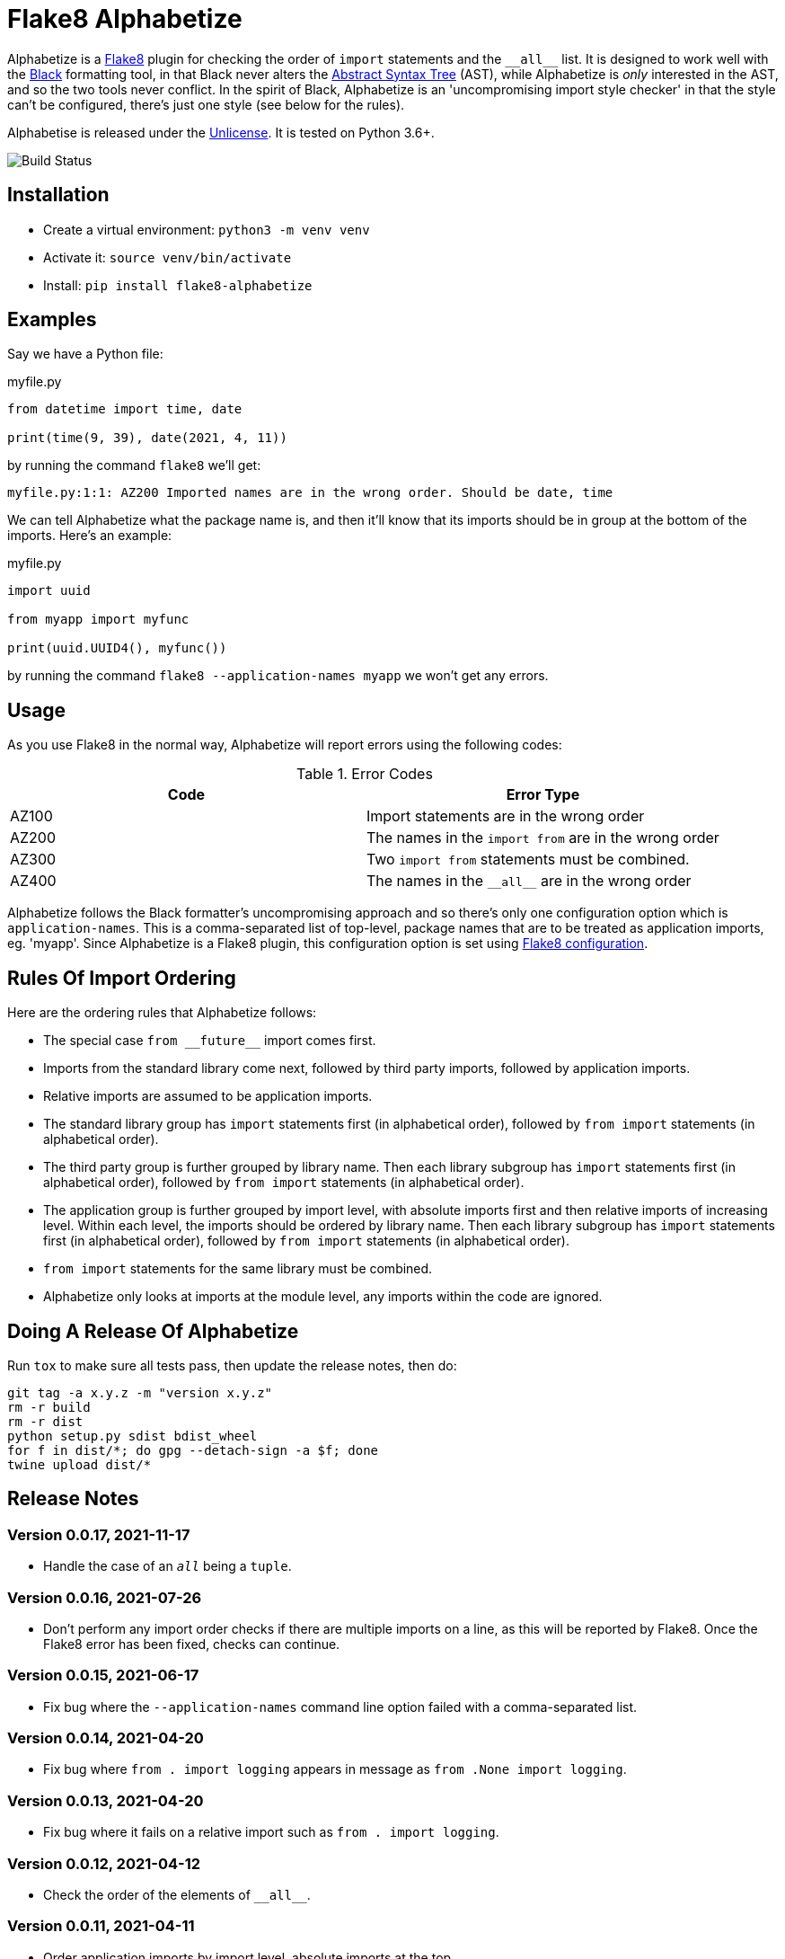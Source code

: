 = Flake8 Alphabetize
:tox: preamble

Alphabetize is a https://flake8.pycqa.org/en/latest/[Flake8] plugin for checking the
order of `import` statements and the `pass:macros[__all__]` list. It is designed to work
well with the https://black.readthedocs.io/en/stable/index.html[Black] formatting tool,
in that Black never alters the
https://en.wikipedia.org/wiki/Abstract_syntax_tree[Abstract Syntax Tree] (AST), while
Alphabetize is _only_ interested in the AST, and so the two tools never conflict. In
the spirit of Black, Alphabetize is an 'uncompromising import style checker' in that
the style can't be configured, there's just one style (see below for the rules).


Alphabetise is released under the https://unlicense.org[Unlicense]. It is tested on
Python 3.6+.

image::https://github.com/tlocke/flake8-alphabetize/actions/workflows/test.yaml/badge.svg[Build Status]


== Installation

* Create a virtual environment: `python3 -m venv venv`
* Activate it: `source venv/bin/activate`
* Install: `pip install flake8-alphabetize`


== Examples

Say we have a Python file:

.myfile.py
[source,python]
----
from datetime import time, date

print(time(9, 39), date(2021, 4, 11))
----

by running the command `flake8` we'll get:

----
myfile.py:1:1: AZ200 Imported names are in the wrong order. Should be date, time
----


We can tell Alphabetize what the package name is, and then it'll know that its imports
should be in group at the bottom of the imports. Here's an example:

.myfile.py
[source,python]
----
import uuid

from myapp import myfunc

print(uuid.UUID4(), myfunc())
----

by running the command `flake8 --application-names myapp` we won't get any
errors.


== Usage

As you use Flake8 in the normal way, Alphabetize will report errors using the following
codes:

.Error Codes
|===
| Code | Error Type

| AZ100
| Import statements are in the wrong order

| AZ200
| The names in the `import from` are in the wrong order

| AZ300
| Two `import from` statements must be combined.

| AZ400
| The names in the `pass:macros[__all__]` are in the wrong order
|===


Alphabetize follows the Black formatter's uncompromising approach and so there's only
one configuration option which is `application-names`. This is a comma-separated list
of top-level, package names that are to be treated as application imports, eg. 'myapp'.
Since Alphabetize is a Flake8 plugin, this configuration option is set using
https://flake8.pycqa.org/en/latest/user/configuration.html[Flake8 configuration].


== Rules Of Import Ordering

Here are the ordering rules that Alphabetize follows:

* The special case `pass:macros[from __future__]` import comes first.

* Imports from the standard library come next, followed by third party imports,
  followed by application imports.

* Relative imports are assumed to be application imports.

* The standard library group has `import` statements first (in alphabetical order),
  followed by `from import` statements (in alphabetical order).

* The third party group is further grouped by library name. Then each library subgroup
  has `import` statements first (in alphabetical order), followed by `from import`
  statements (in alphabetical order).

* The application group is further grouped by import level, with absolute imports first
  and then relative imports of increasing level. Within each level, the imports should
  be ordered by library name. Then each library subgroup has `import` statements first
  (in alphabetical order), followed by `from import` statements (in alphabetical order).

* `from import` statements for the same library must be combined.

* Alphabetize only looks at imports at the module level, any imports within the code
  are ignored.


== Doing A Release Of Alphabetize

Run `tox` to make sure all tests pass, then update the release notes, then do:

....
git tag -a x.y.z -m "version x.y.z"
rm -r build
rm -r dist
python setup.py sdist bdist_wheel
for f in dist/*; do gpg --detach-sign -a $f; done
twine upload dist/*
....


== Release Notes


=== Version 0.0.17, 2021-11-17

* Handle the case of an `__all__` being a `tuple`.


=== Version 0.0.16, 2021-07-26

* Don't perform any import order checks if there are multiple imports on a line, as
  this will be reported by Flake8. Once the Flake8 error has been fixed, checks can
  continue.


=== Version 0.0.15, 2021-06-17

* Fix bug where the `--application-names` command line option failed with a
  comma-separated list.


=== Version 0.0.14, 2021-04-20

* Fix bug where `from . import logging` appears in message as
  `from .None import logging`.


=== Version 0.0.13, 2021-04-20

* Fix bug where it fails on a relative import such as `from . import logging`.


=== Version 0.0.12, 2021-04-12

* Check the order of the elements of `pass:macros[__all__]`.


=== Version 0.0.11, 2021-04-11

* Order application imports by import level, absolute imports at the top.


=== Version 0.0.10, 2021-04-11

* Fix bug where potentially fails with > 2 imports.


=== Version 0.0.9, 2021-04-11

* There's a clash of option names, so now application imports can now be identified by
  setting the `application-names` configuration option.


=== Version 0.0.8, 2021-04-11

* Application imports can now be identified by setting the `application-package-names`
  configuration option.


=== Version 0.0.7, 2021-04-10

* Import of `\_\_future\_\_`. Should always be first.


=== Version 0.0.6, 2021-04-10

* Third party libraries should be grouped by top-level name.


=== Version 0.0.5, 2021-04-10

* Take into account whether a module is in the standard library or not.


=== Version 0.0.4, 2021-04-10

* Make entry point AZ instead of ALP.


=== Version 0.0.3, 2021-04-10

* Check the order within `from` `import` statements.


=== Version 0.0.2, 2021-04-09

* Partially support `from` `import` statements.


=== Version 0.0.1, 2021-04-09

* Now partially supports `import` statements.


=== Version 0.0.0, 2021-04-09

* Initial release. Doesn't do much at this stage.
